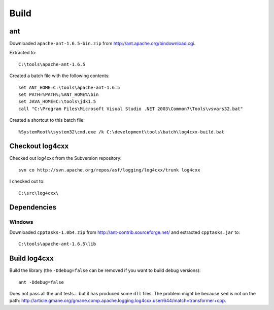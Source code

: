 Build
*****

.. highlight:: c++

ant
===

Downloaded ``apache-ant-1.6.5-bin.zip`` from
http://ant.apache.org/bindownload.cgi.

Extracted to:

::

  C:\tools\apache-ant-1.6.5

Created a batch file with the following contents:

::

  set ANT_HOME=C:\tools\apache-ant-1.6.5
  set PATH=%PATH%;%ANT_HOME%\bin
  set JAVA_HOME=C:\tools\jdk1.5
  call "C:\Program Files\Microsoft Visual Studio .NET 2003\Common7\Tools\vsvars32.bat"

Created a shortcut to this batch file:

::

  %SystemRoot%\system32\cmd.exe /k C:\development\tools\batch\log4cxx-build.bat

Checkout log4cxx
================

Checked out log4cxx from the Subversion repository:

::

  svn co http://svn.apache.org/repos/asf/logging/log4cxx/trunk log4cxx

I checked out to:

::

  C:\src\log4cxx\

Dependencies
============

Windows
-------

Downloaded ``cpptasks-1.0b4.zip`` from http://ant-contrib.sourceforge.net/
and extracted ``cpptasks.jar`` to:

::

  C:\tools\apache-ant-1.6.5\lib

Build log4cxx
=============

Build the library (the ``-Ddebug=false`` can be removed if you want to build
debug versions):

::

  ant -Ddebug=false

Does not pass all the unit tests... but it has produced some ``dll`` files.
The problem might be because ``sed`` is not on the path:
http://article.gmane.org/gmane.comp.apache.logging.log4cxx.user/644/match=transformer+cpp.
